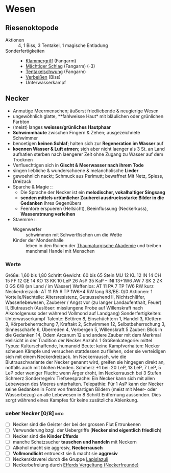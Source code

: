 * Wesen
** Riesenoktopode
   :PROPERTIES:
   :CUSTOM_ID: cr-ok
   :END:
   - Aktionen :: 4, 1 Biss, 3 Tentakel, 1 magische Entladung
   - Sonderfertigkeiten ::
     - [[file:rules.org::#sf-kg][Klammergriff]] (Fangarm)
     - [[file:rules.org::#sf-ms][Mächtiger Schlag]] (Fangarm) (-3)
     - [[file:rules.org::*Tentakelschwung][Tentakelschwung]] (Fangarm)
     - [[file:rules.org::*Verbeißen][Verbeißen]] (Biss)
     - Unterwasserkampf
** Necker
   :PROPERTIES:
   :CUSTOM_ID: cr-nk
   :END:
   - Anmutige Meermenschen; äußerst friedliebende & neugierige Wesen
   - ungewöhnlich glatte, **fahlweisse Haut* mit bläulichen oder grünlichen Farbton
   - (meist) langes *weisses/grünliches Hautphaar*
   - *Schwimmhäute* zwischen Fingern & Zehen; ausgezeichnete Schwimmer
   - benoetigen *keinen Schlaf*; halten sich zur *Regeneration im Wasser* auf
   - *koennen Wasser & Luft atmen*; sich aber nicht laenger als 3 St. an Land aufhatlen
     sterben nach laengerer Zeit ohne Zugang zu Wasser auf dem Trocknen
   - Verfluechtigen sich in *Gischt & Meerwasser nach ihrem Tode*
   - singen liebliche & wunderschoene & melancholische *Lieder*
   - gewoehnlich nackt; Schmuck aus Perlmutt; bewaffnet Mit Netz, Spiess, Dreizack
   - Sparche & Magie ::
     - Die Sprache der Necker ist ein *melodischer, vokalhaltiger Singsang*
     - *senden mittels urtümlicher Zauberei ausdrucksstarke Bilder in die Gedanken* ihres Gegenübers
     - Feentore erspueren (Hellsicht), Beeinflussung (Neckerkuss), *Wasseratmung verleihen*

   - Staemme ::
     - Wogenwerfer :: schwimmen mit Schwertfischen um die Wette
     - Kinder der Mondenhalle :: leben in den Ruinen der [[file:locations.org::#FS01][Thaumaturgische Akademie]]
       und treiben manchmal Handel mit Menschen
*** Werte
    Größe: 1,60 bis 1,80 Schritt
    Gewicht: 60 bis 65 Stein
    MU 12 KL 12 IN 14 CH 15
    FF 12 GE 14 KO 13 KK 10
    LeP 26 AsP 35 KaP – INI 13+1W6
    AW 7 SK 2 ZK 0 GS 6/8 (an Land / im Wasser)
    Waffenlos: AT 11 PA 7 TP 1W6 RW kurz
    Neckerdreizack: AT 11 PA 6 TP 1W6+4 RW lang
    RS/BE: 0/0
    Aktionen: 1
    Vorteile/Nachteile: Altersresistenz, Gutaussehend II,
      Nichtschläfer, Wasserlebewesen, Zauberer / Angst vor (zu langer Landaufenthalt, Feuer) II,
      Blutrausch (Auslöser: misslungene Probe auf Willenskraft nach Alkoholgenuss oder während Vollmond auf Landgang)
    Sonderfertigkeiten: Unterwasserkampf
    Talente: Betören 8, Einschüchtern 1, Handel 3, Klettern 3, Körperbeherrschung 7,
      Kraftakt 2, Schwimmen 12, Selbstbeherrschung 3, Sinnesschärfe 6, Überreden 4,
      Verbergen 5, Willenskraft 5
    Zauber: Blick in die Gedanken 14, Odem Arcanum 12
      und andere Zauber mit dem Merkmal Hellsicht in der Tradition der Necker
    Anzahl: 1 
    Größenkategorie: mittel
    Typus: Kulturschaffende, humanoid
    Beute: keine
    Kampfverhalten: Necker scheuen Kämpfe und versuchen stattdessen zu fliehen,
      oder sie verteidigen sich mit einem Neckerdreizack.
      Im Neckerrausch, wie die Blutrauschvariante der Necker genannt wird,
      greifen sie hingegen direkt an, notfalls auch mit bloßen Händen.
    Schmerz +1 bei: 20 LeP, 13 LeP, 7 LeP, 5 LeP oder weniger
    Flucht: wenn Ärger droht, im Neckerrausch bei 3 Stufen Schmerz
    Sonderregeln:
      Tiefseesprache: Ein Necker kann sich mit allen Lebewesen des Meeres unterhalten.
      Telepathie: Für 1 AsP kann der Necker seine Gedanken in Form von fremdartigen Bildern
        (meist mit Meer- oder Wasserbezug) an alle Lebewesen in 8 Schritt Entfernung aussenden.
        Dies sorgt während eines Kampfes für keine zusätzliche Ablenkung.
*** ueber Necker [0/8]                                                 :info:
   - [ ] Necker sind die Geister der bei der grossen Flut Ertrunkenen
   - [ ] Verwunderung bzgl. der Uebergriffe (*Necker sind eigentlich friedlich*)
   - [ ] Necker sind die *Kinder Efferds*
   - [ ] manche Schatzsucher *tauschen und handeln* mit Neckern 
   - [ ] Alkohol macht sie aggresiv, *Neckerrausch*
   - [ ] *Vollmondlicht* entrueckt sie & macht sie *aggresiv*
   - [ ] Neckersklaverei durch die Gruppe [[file:organizations.org::#LA1][Lapislazuli]]
   - [ ] Neckerbefreiung durch [[file:organizations.org::#EV1][Efferds Vergeltung (Neckerfreunde)]]
